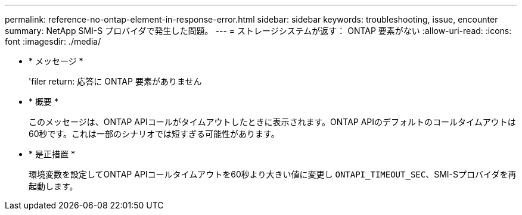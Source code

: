 ---
permalink: reference-no-ontap-element-in-response-error.html 
sidebar: sidebar 
keywords: troubleshooting, issue, encounter 
summary: NetApp SMI-S プロバイダで発生した問題。 
---
= ストレージシステムが返す： ONTAP 要素がない
:allow-uri-read: 
:icons: font
:imagesdir: ./media/


* * メッセージ *
+
'filer return: 応答に ONTAP 要素がありません

* * 概要 *
+
このメッセージは、ONTAP APIコールがタイムアウトしたときに表示されます。ONTAP APIのデフォルトのコールタイムアウトは60秒です。これは一部のシナリオでは短すぎる可能性があります。

* * 是正措置 *
+
環境変数を設定してONTAP APIコールタイムアウトを60秒より大きい値に変更し `ONTAPI_TIMEOUT_SEC`、SMI-Sプロバイダを再起動します。



